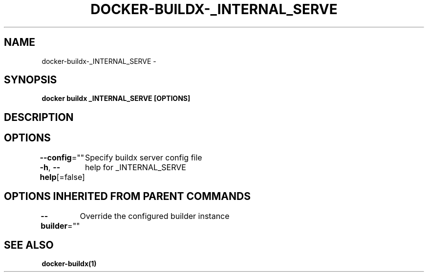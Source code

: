 .nh
.TH "DOCKER-BUILDX-_INTERNAL_SERVE" "1" "Mar 2024" "" ""

.SH NAME
.PP
docker-buildx-_INTERNAL_SERVE -


.SH SYNOPSIS
.PP
\fBdocker buildx _INTERNAL_SERVE [OPTIONS]\fP


.SH DESCRIPTION

.SH OPTIONS
.PP
\fB--config\fP=""
	Specify buildx server config file

.PP
\fB-h\fP, \fB--help\fP[=false]
	help for _INTERNAL_SERVE


.SH OPTIONS INHERITED FROM PARENT COMMANDS
.PP
\fB--builder\fP=""
	Override the configured builder instance


.SH SEE ALSO
.PP
\fBdocker-buildx(1)\fP
